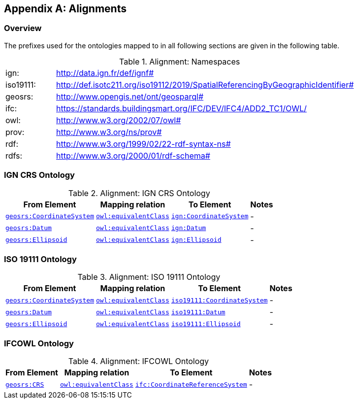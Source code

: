 [appendix,obligation=informative]

== Alignments

[discrete]
=== Overview

The prefixes used for the ontologies mapped to in all following sections are given in the following table.

.Alignment: Namespaces
[frame=none, grid=none, cols="1, 6"]
|===
| ign: | http://data.ign.fr/def/ignf#
| iso19111: | http://def.isotc211.org/iso19112/2019/SpatialReferencingByGeographicIdentifier#
| geosrs: | http://www.opengis.net/ont/geosparql#
| ifc: | https://standards.buildingsmart.org/IFC/DEV/IFC4/ADD2_TC1/OWL/
| owl: | http://www.w3.org/2002/07/owl#
| prov: | http://www.w3.org/ns/prov#
| rdf: | http://www.w3.org/1999/02/22-rdf-syntax-ns# 
| rdfs: | http://www.w3.org/2000/01/rdf-schema#
|===

=== IGN CRS Ontology


.Alignment: IGN CRS Ontology
[%autowidth]
|===
| From Element | Mapping relation | To Element | Notes

| <<Class: geosrs:CoordinateSystem, `geosrs:CoordinateSystem`>> | http://www.w3.org/2002/07/owl#equivalentClass[`owl:equivalentClass`] | http://data.ign.fr/def/ignf#CoordinateSystem[`ign:CoordinateSystem`] |  -
| <<Class: geosrs:Datum, `geosrs:Datum`>> | http://www.w3.org/2002/07/owl#equivalentClass[`owl:equivalentClass`] | http://data.ign.fr/def/ignf#Datum[`ign:Datum`] |  -
| <<Class: geosrs:Ellipsoid, `geosrs:Ellipsoid`>> | http://www.w3.org/2002/07/owl#equivalentClass[`owl:equivalentClass`] | http://data.ign.fr/def/ignf#Ellipsoid[`ign:Ellipsoid`] |  -
|===

=== ISO 19111 Ontology


.Alignment: ISO 19111 Ontology
[%autowidth]
|===
| From Element | Mapping relation | To Element | Notes

| <<Class: geosrs:CoordinateSystem, `geosrs:CoordinateSystem`>> | http://www.w3.org/2002/07/owl#equivalentClass[`owl:equivalentClass`] | http://def.isotc211.org/iso19112/2019/SpatialReferencingByGeographicIdentifier#CoordinateSystem[`iso19111:CoordinateSystem`] | - 
| <<Class: geosrs:Datum, `geosrs:Datum`>> | http://www.w3.org/2002/07/owl#equivalentClass[`owl:equivalentClass`] | http://def.isotc211.org/iso19112/2019/SpatialReferencingByGeographicIdentifier#Datum[`iso19111:Datum`] | - 
| <<Class: geosrs:Ellipsoid, `geosrs:Ellipsoid`>> | http://www.w3.org/2002/07/owl#equivalentClass[`owl:equivalentClass`] | http://def.isotc211.org/iso19112/2019/SpatialReferencingByGeographicIdentifier#Ellipsoid[`iso19111:Ellipsoid`] | -
|===

=== IFCOWL Ontology


.Alignment: IFCOWL Ontology
[%autowidth]
|===
| From Element | Mapping relation | To Element | Notes

| <<Class: geosrs:CRS, `geosrs:CRS`>> | http://www.w3.org/2002/07/owl#equivalentClass[`owl:equivalentClass`] | https://standards.buildingsmart.org/IFC/DEV/IFC4/ADD2_TC1/OWL/CoordinateReferenceSystem[`ifc:CoordinateReferenceSystem`] |  -
|===

